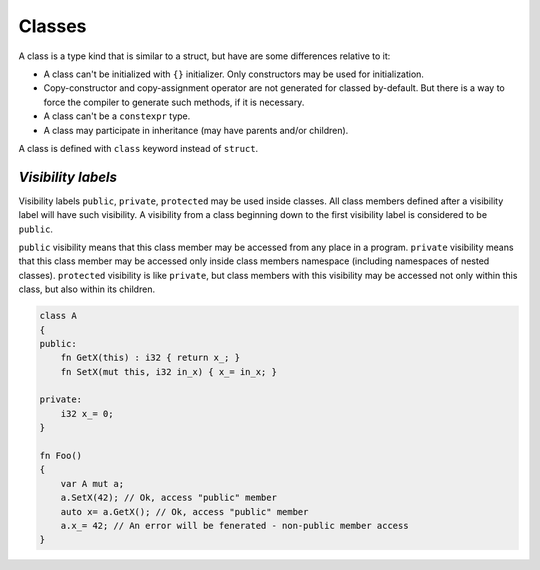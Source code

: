 Classes
=======

A class is a type kind that is similar to a struct, but have are some differences relative to it:

* A class can't be initialized with ``{}`` initializer.
  Only constructors may be used for initialization.
* Copy-constructor and copy-assignment operator are not generated for classed by-default.
  But there is a way to force the compiler to generate such methods, if it is necessary.
* A class can't be a ``constexpr`` type.
* A class may participate in inheritance (may have parents and/or children).

A class is defined with ``class`` keyword instead of ``struct``.

*******************
*Visibility labels*
*******************

Visibility labels ``public``, ``private``, ``protected`` may be used inside classes.
All class members defined after a visibility label will have such visibility.
A visibility from a class beginning down to the first visibility label is considered to be ``public``.

``public`` visibility means that this class member may be accessed from any place in a program.
``private`` visibility means that this class member may be accessed only inside class members namespace (including namespaces of nested classes).
``protected`` visibility is like ``private``, but class members with this visibility may be accessed not only within this class, but also within its children.

.. code-block:: u_spr

   class A
   {
   public:
       fn GetX(this) : i32 { return x_; }
       fn SetX(mut this, i32 in_x) { x_= in_x; }

   private:
       i32 x_= 0;
   }
   
   fn Foo()
   {
       var A mut a;
       a.SetX(42); // Ok, access "public" member
       auto x= a.GetX(); // Ok, access "public" member
       a.x_= 42; // An error will be fenerated - non-public member access
   }
